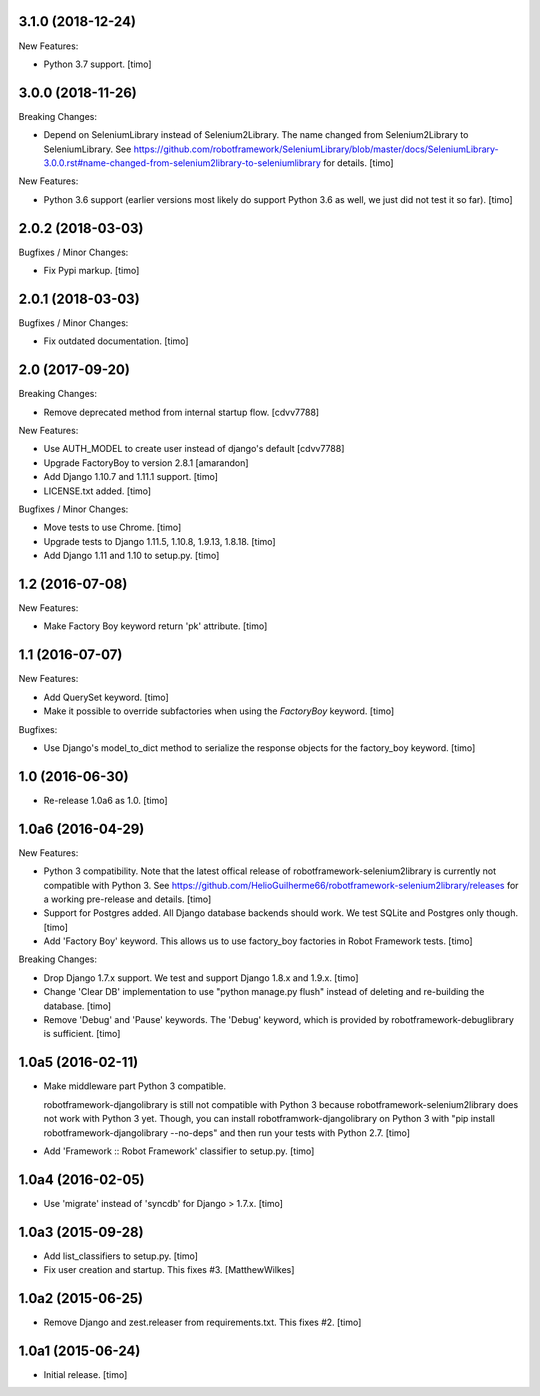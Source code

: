 
3.1.0 (2018-12-24)
------------------

New Features:

- Python 3.7 support.
  [timo]


3.0.0 (2018-11-26)
------------------

Breaking Changes:

- Depend on SeleniumLibrary instead of Selenium2Library.
  The name changed from Selenium2Library to SeleniumLibrary.
  See https://github.com/robotframework/SeleniumLibrary/blob/master/docs/SeleniumLibrary-3.0.0.rst#name-changed-from-selenium2library-to-seleniumlibrary
  for details.
  [timo]

New Features:

- Python 3.6 support (earlier versions most likely do support Python 3.6 as well, we just did not test it so far).
  [timo]


2.0.2 (2018-03-03)
------------------

Bugfixes / Minor Changes:

- Fix Pypi markup.
  [timo]


2.0.1 (2018-03-03)
------------------

Bugfixes / Minor Changes:

- Fix outdated documentation.
  [timo]


2.0 (2017-09-20)
----------------

Breaking Changes:

- Remove deprecated method from internal startup flow.
  [cdvv7788]

New Features:

- Use AUTH_MODEL to create user instead of django's default
  [cdvv7788]

- Upgrade FactoryBoy to version 2.8.1
  [amarandon]

- Add Django 1.10.7 and 1.11.1 support.
  [timo]

- LICENSE.txt added.
  [timo]

Bugfixes / Minor Changes:

- Move tests to use Chrome.
  [timo]

- Upgrade tests to Django 1.11.5, 1.10.8, 1.9.13, 1.8.18.
  [timo]

- Add Django 1.11 and 1.10 to setup.py.
  [timo]


1.2 (2016-07-08)
----------------

New Features:

- Make Factory Boy keyword return 'pk' attribute.
  [timo]


1.1 (2016-07-07)
----------------

New Features:

- Add QuerySet keyword.
  [timo]

- Make it possible to override subfactories when using the `FactoryBoy`
  keyword.
  [timo]

Bugfixes:

- Use Django's model_to_dict method to serialize the response objects for the
  factory_boy keyword.
  [timo]


1.0 (2016-06-30)
----------------

- Re-release 1.0a6 as 1.0.
  [timo]


1.0a6 (2016-04-29)
------------------

New Features:

- Python 3 compatibility. Note that the latest offical release of
  robotframework-selenium2library is currently not compatible with Python 3.
  See https://github.com/HelioGuilherme66/robotframework-selenium2library/releases for a working pre-release and details.
  [timo]

- Support for Postgres added. All Django database backends should work.
  We test SQLite and Postgres only though.
  [timo]

- Add 'Factory Boy' keyword. This allows us to use factory_boy factories in
  Robot Framework tests.
  [timo]

Breaking Changes:

- Drop Django 1.7.x support. We test and support Django 1.8.x and 1.9.x.
  [timo]

- Change 'Clear DB' implementation to use "python manage.py flush" instead of
  deleting and re-building the database.
  [timo]

- Remove 'Debug' and 'Pause' keywords. The 'Debug' keyword, which is
  provided by robotframework-debuglibrary is sufficient.
  [timo]


1.0a5 (2016-02-11)
------------------

- Make middleware part Python 3 compatible.

  robotframework-djangolibrary is still not compatible with Python 3 because
  robotframework-selenium2library does not work with Python 3 yet. Though, you
  can install robotframwork-djangolibrary on Python 3 with "pip install
  robotframework-djangolibrary --no-deps" and then run your tests with
  Python 2.7.
  [timo]

- Add 'Framework :: Robot Framework' classifier to setup.py.
  [timo]


1.0a4 (2016-02-05)
------------------

- Use 'migrate' instead of 'syncdb' for Django > 1.7.x.
  [timo]


1.0a3 (2015-09-28)
------------------

- Add list_classifiers to setup.py.
  [timo]

- Fix user creation and startup. This fixes #3.
  [MatthewWilkes]


1.0a2 (2015-06-25)
------------------

- Remove Django and zest.releaser from requirements.txt. This fixes #2.
  [timo]


1.0a1 (2015-06-24)
------------------

- Initial release.
  [timo]
